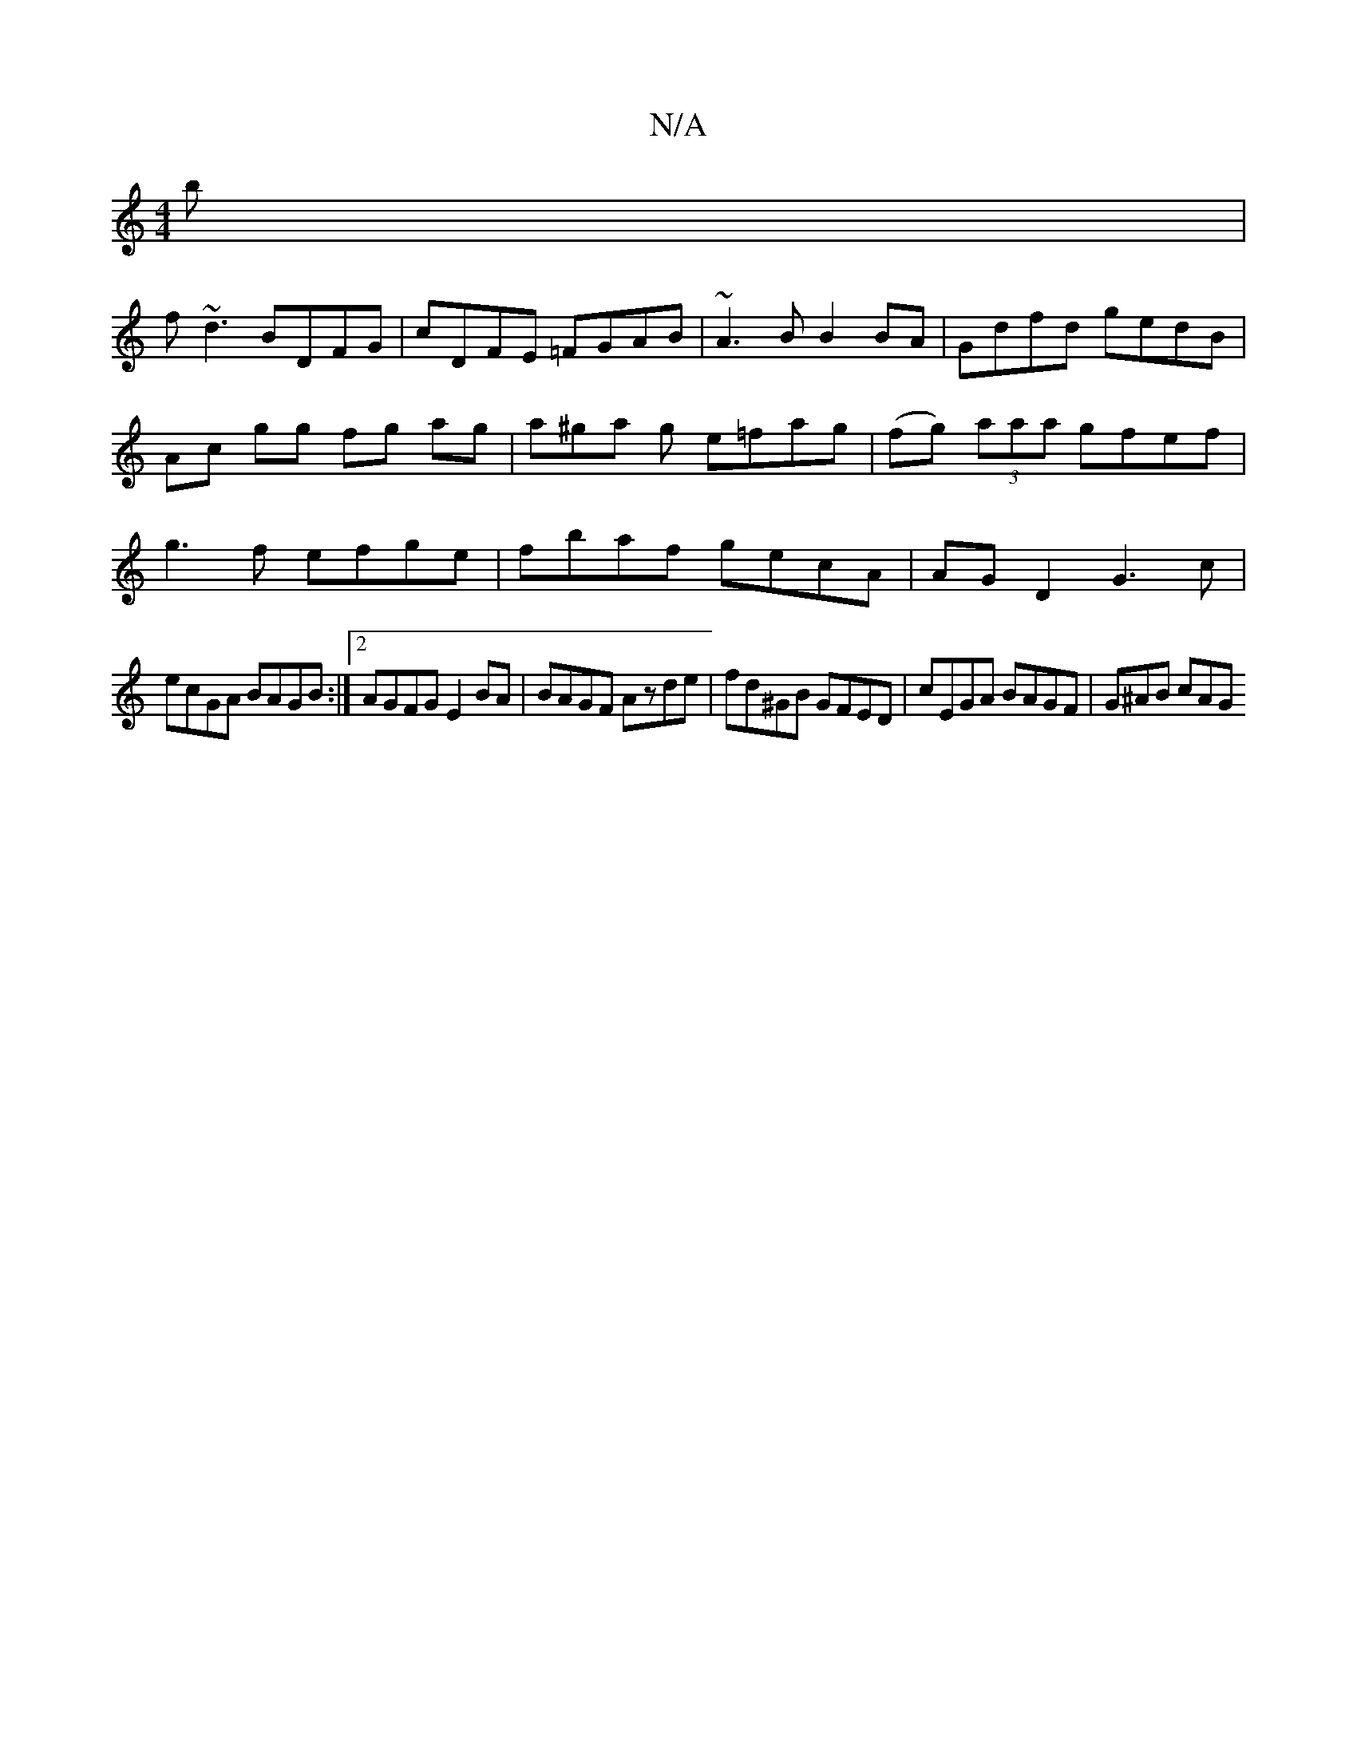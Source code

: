 X:1
T:N/A
M:4/4
R:N/A
K:Cmajor
b |
f~d3 BDFG | cDFE =FGAB | ~A3B B2BA | Gdfd gedB |Ac gg fg ag |a^ga g e=fag | (fg) (3aaa gfef | g3 f efge |fbaf gecA|AG D2 G3c|
ecGA BAGB:|2 AGFG E2BA | BAGF Azde |fd^GB GFED | cEGA BAGF | G^AB cAG 